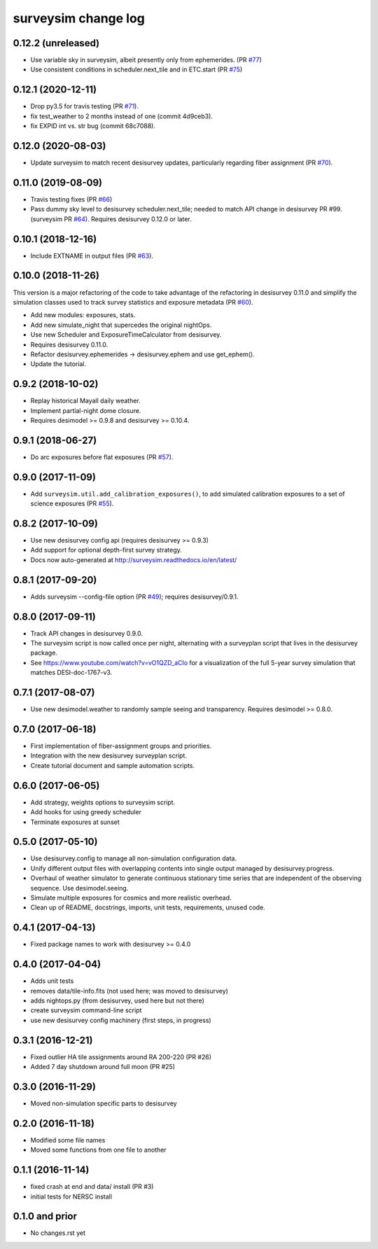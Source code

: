 ====================
surveysim change log
====================

0.12.2 (unreleased)
-------------------

* Use variable sky in surveysim, albeit presently only from ephemerides.
  (PR `#77`_)
* Use consistent conditions in scheduler.next_tile and in ETC.start
  (PR `#75`_)

.. _`#75`: https://github.com/desihub/surveysim/pull/75
.. _`#77`: https://github.com/desihub/surveysim/pull/76

0.12.1 (2020-12-11)
-------------------

* Drop py3.5 for travis testing (PR `#71`_).
* fix test_weather to 2 months instead of one (commit 4d9ceb3).
* fix EXPID int vs. str bug (commit 68c7088).

.. _`#71`: https://github.com/desihub/surveysim/pull/71

0.12.0 (2020-08-03)
-------------------

* Update surveysim to match recent desisurvey updates, particularly regarding
  fiber assignment (PR `#70`_).

.. _`#70`: https://github.com/desihub/surveysim/pull/70

0.11.0 (2019-08-09)
-------------------

* Travis testing fixes (PR `#66`_)
* Pass dummy sky level to desisurvey scheduler.next_tile; needed to match
  API change in desisurvey PR #99. (surveysim PR `#64`_).
  Requires desisurvey 0.12.0 or later.

.. _`#66`: https://github.com/desihub/surveysim/pull/66
.. _`#64`: https://github.com/desihub/surveysim/pull/64

0.10.1 (2018-12-16)
-------------------

* Include EXTNAME in output files (PR `#63`_).

.. _`#63`: https://github.com/desihub/surveysim/pull/63

0.10.0 (2018-11-26)
-------------------

This version is a major refactoring of the code to take advantage of the
refactoring in desisurvey 0.11.0 and simplify the simulation classes
used to track survey statistics and exposure metadata (PR `#60`_).

* Add new modules: exposures, stats.
* Add new simulate_night that supercedes the original nightOps.
* Use new Scheduler and ExposureTimeCalculator from desisurvey.
* Requires desisurvey 0.11.0.
* Refactor desisurvey.ephemerides -> desisurvey.ephem and use get_ephem().
* Update the tutorial.

.. _`#60`: https://github.com/desihub/surveysim/pull/60


0.9.2 (2018-10-02)
------------------

* Replay historical Mayall daily weather.
* Implement partial-night dome closure.
* Requires desimodel >= 0.9.8 and desisurvey >= 0.10.4.

0.9.1 (2018-06-27)
------------------

* Do arc exposures before flat exposures (PR `#57`_).

.. _`#57`: https://github.com/desihub/surveysim/pull/57

0.9.0 (2017-11-09)
------------------

* Add ``surveysim.util.add_calibration_exposures()``, to add simulated
  calibration exposures to a set of science exposures (PR `#55`_).

.. _`#55`: https://github.com/desihub/surveysim/pull/55

0.8.2 (2017-10-09)
------------------

* Use new desisurvey config api (requires desisurvey >= 0.9.3)
* Add support for optional depth-first survey strategy.
* Docs now auto-generated at http://surveysim.readthedocs.io/en/latest/

0.8.1 (2017-09-20)
------------------

* Adds surveysim --config-file option (PR `#49`_); requires desisurvey/0.9.1.

.. _`#49`: https://github.com/desihub/surveysim/pull/49

0.8.0 (2017-09-11)
------------------

* Track API changes in desisurvey 0.9.0.
* The surveysim script is now called once per night, alternating with a
  surveyplan script that lives in the desisurvey package.
* See https://www.youtube.com/watch?v=vO1QZD_aCIo for a visualization of the
  full 5-year survey simulation that matches DESI-doc-1767-v3.

0.7.1 (2017-08-07)
------------------

* Use new desimodel.weather to randomly sample seeing and transparency.
  Requires desimodel >= 0.8.0.

0.7.0 (2017-06-18)
------------------

* First implementation of fiber-assignment groups and priorities.
* Integration with the new desisurvey surveyplan script.
* Create tutorial document and sample automation scripts.

0.6.0 (2017-06-05)
------------------

* Add strategy, weights options to surveysim script.
* Add hooks for using greedy scheduler
* Terminate exposures at sunset

0.5.0 (2017-05-10)
------------------

* Use desisurvey.config to manage all non-simulation configuration data.
* Unify different output files with overlapping contents into single output
  managed by desisurvey.progress.
* Overhaul of weather simulator to generate continuous stationary time series
  that are independent of the observing sequence.  Use desimodel.seeing.
* Simulate multiple exposures for cosmics and more realistic overhead.
* Clean up of README, docstrings, imports, unit tests, requirements, unused code.

0.4.1 (2017-04-13)
------------------

* Fixed package names to work with desisurvey >= 0.4.0

0.4.0 (2017-04-04)
------------------

* Adds unit tests
* removes data/tile-info.fits (not used here; was moved to desisurvey)
* adds nightops.py (from desisurvey, used here but not there)
* create surveysim command-line script
* use new desisurvey config machinery (first steps, in progress)

0.3.1 (2016-12-21)
------------------

* Fixed outlier HA tile assignments around RA 200-220 (PR #26)
* Added 7 day shutdown around full moon (PR #25)

0.3.0 (2016-11-29)
------------------

* Moved non-simulation specific parts to desisurvey

0.2.0 (2016-11-18)
------------------

* Modified some file names
* Moved some functions from one file to another

0.1.1 (2016-11-14)
------------------

* fixed crash at end and data/ install (PR #3)
* initial tests for NERSC install

0.1.0 and prior
---------------

* No changes.rst yet
